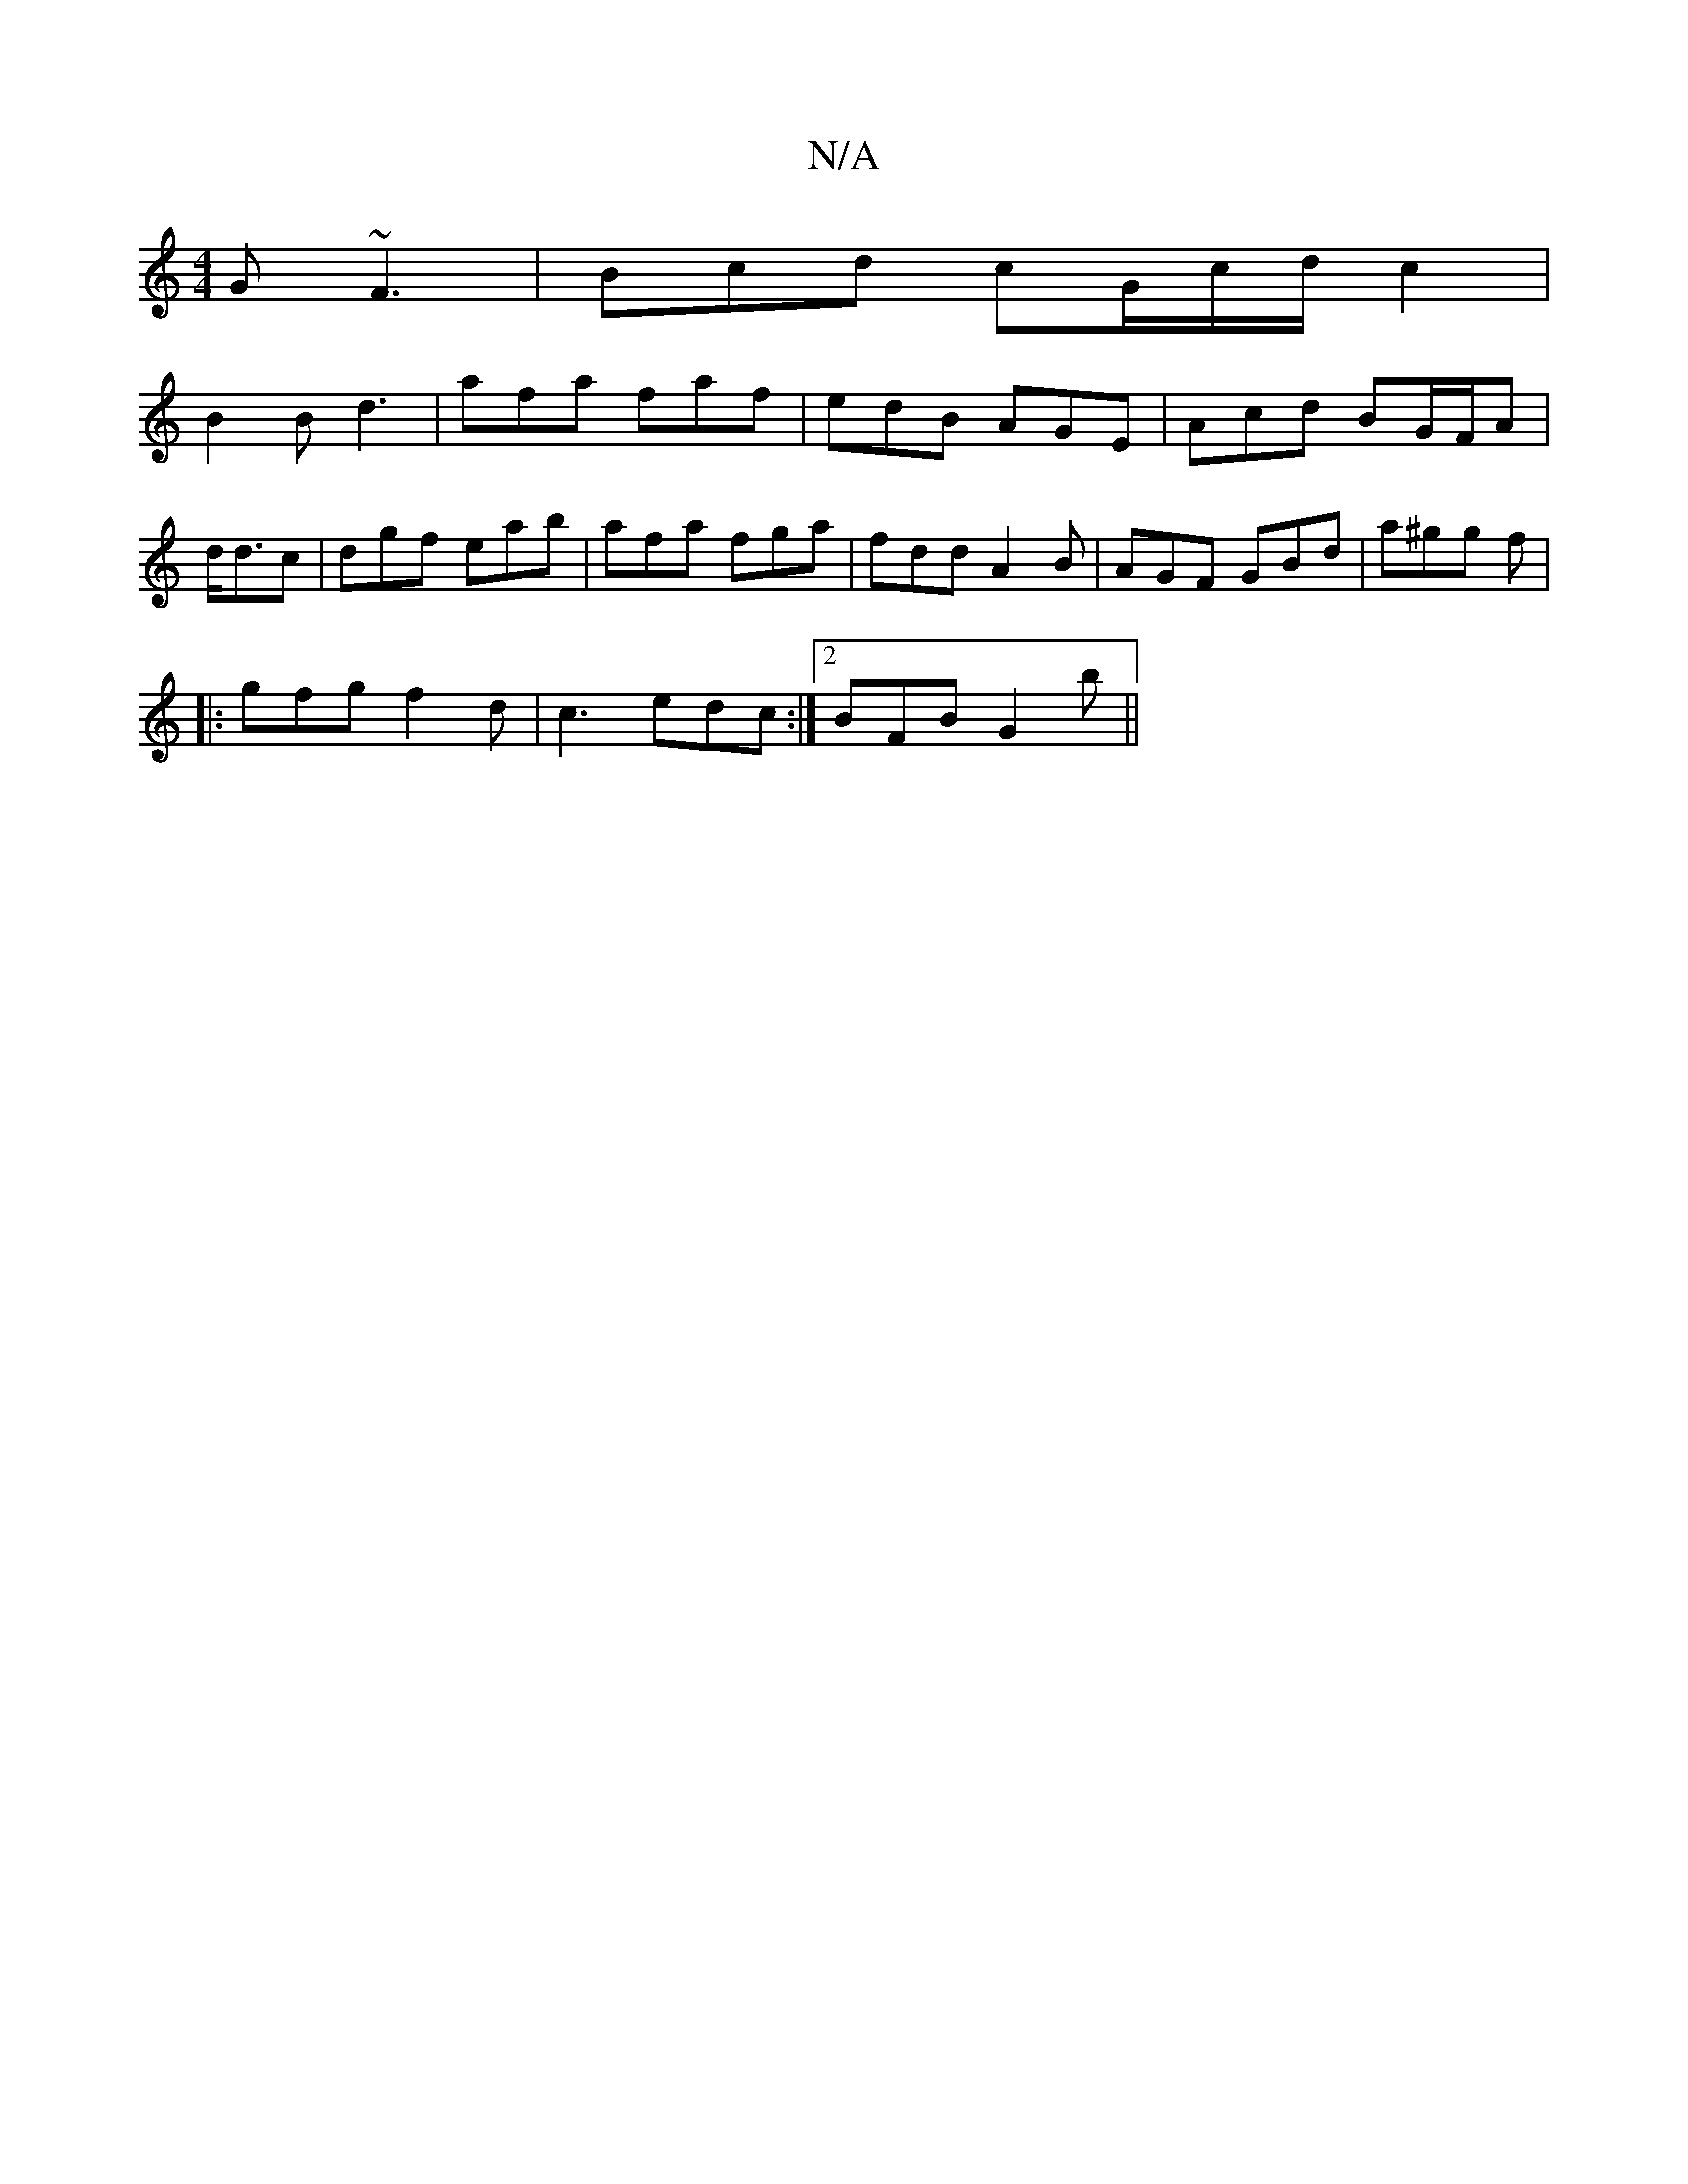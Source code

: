 X:1
T:N/A
M:4/4
R:N/A
K:Cmajor
G ~F3|Bcd cG/c/d/c2|
B2B d3 |afa faf|edB AGE|Acd BG/F/A |d<dc|dgf eab|afa fga| fdd A2B|AGF GBd|a^gg f1|
|:gfg f2d|c3 edc :|2 BFB G2b||

|: | dBG A2G | cAF AFA |1 AAA ABc | BcB cAA B2 :|2 FGA BAG |B2G 